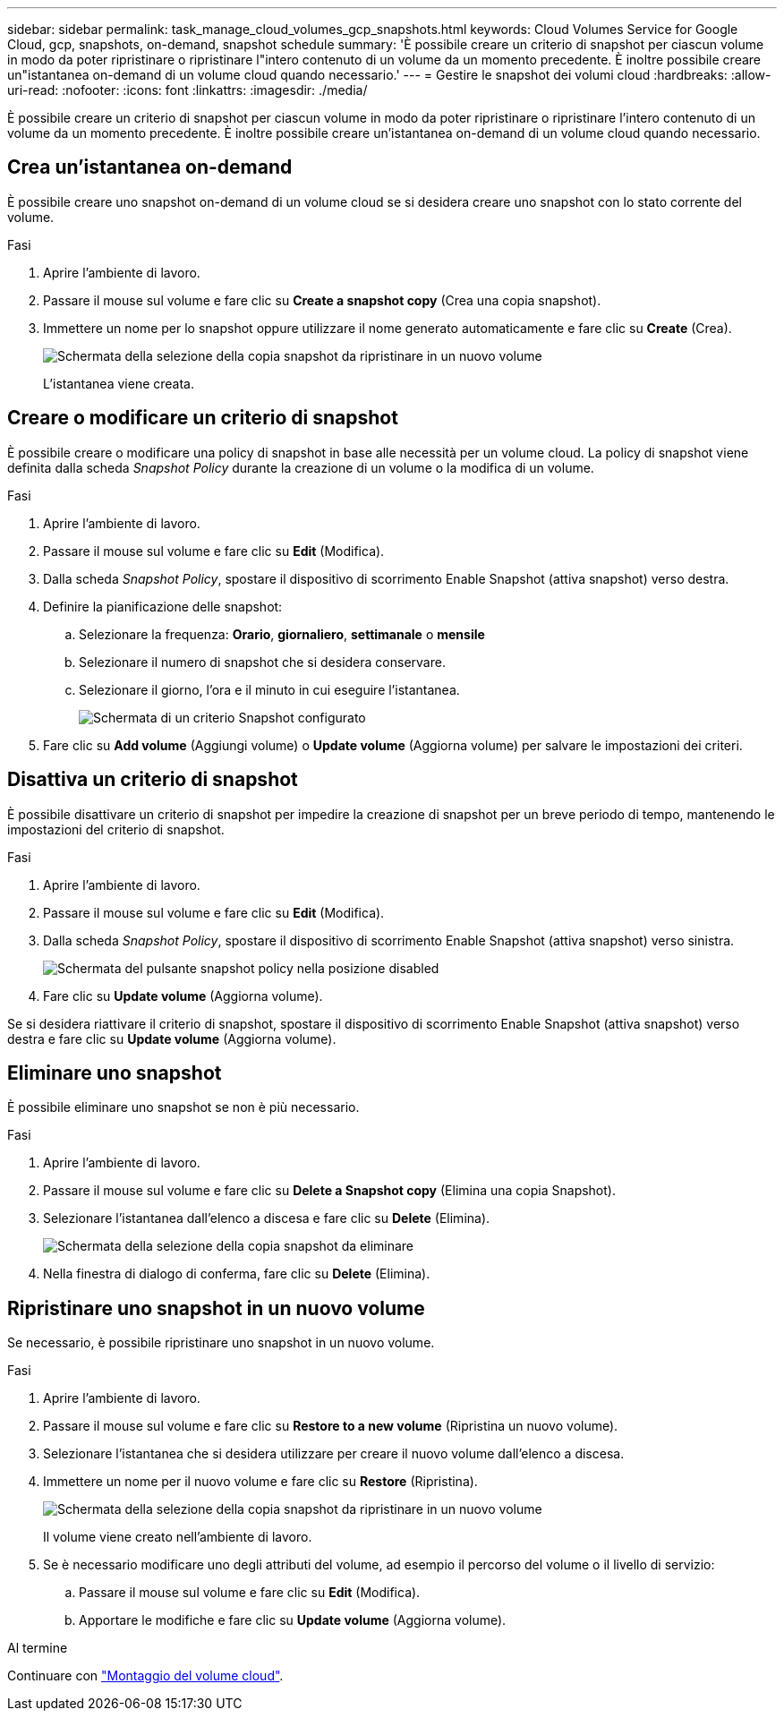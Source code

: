 ---
sidebar: sidebar 
permalink: task_manage_cloud_volumes_gcp_snapshots.html 
keywords: Cloud Volumes Service for Google Cloud, gcp, snapshots, on-demand, snapshot schedule 
summary: 'È possibile creare un criterio di snapshot per ciascun volume in modo da poter ripristinare o ripristinare l"intero contenuto di un volume da un momento precedente. È inoltre possibile creare un"istantanea on-demand di un volume cloud quando necessario.' 
---
= Gestire le snapshot dei volumi cloud
:hardbreaks:
:allow-uri-read: 
:nofooter: 
:icons: font
:linkattrs: 
:imagesdir: ./media/


[role="lead"]
È possibile creare un criterio di snapshot per ciascun volume in modo da poter ripristinare o ripristinare l'intero contenuto di un volume da un momento precedente. È inoltre possibile creare un'istantanea on-demand di un volume cloud quando necessario.



== Crea un'istantanea on-demand

È possibile creare uno snapshot on-demand di un volume cloud se si desidera creare uno snapshot con lo stato corrente del volume.

.Fasi
. Aprire l'ambiente di lavoro.
. Passare il mouse sul volume e fare clic su *Create a snapshot copy* (Crea una copia snapshot).
. Immettere un nome per lo snapshot oppure utilizzare il nome generato automaticamente e fare clic su *Create* (Crea).
+
image:screenshot_cvs_ondemand_snapshot.png["Schermata della selezione della copia snapshot da ripristinare in un nuovo volume"]

+
L'istantanea viene creata.





== Creare o modificare un criterio di snapshot

È possibile creare o modificare una policy di snapshot in base alle necessità per un volume cloud. La policy di snapshot viene definita dalla scheda _Snapshot Policy_ durante la creazione di un volume o la modifica di un volume.

.Fasi
. Aprire l'ambiente di lavoro.
. Passare il mouse sul volume e fare clic su *Edit* (Modifica).
. Dalla scheda _Snapshot Policy_, spostare il dispositivo di scorrimento Enable Snapshot (attiva snapshot) verso destra.
. Definire la pianificazione delle snapshot:
+
.. Selezionare la frequenza: *Orario*, *giornaliero*, *settimanale* o *mensile*
.. Selezionare il numero di snapshot che si desidera conservare.
.. Selezionare il giorno, l'ora e il minuto in cui eseguire l'istantanea.
+
image:screenshot_cvs_aws_snapshot_policy.png["Schermata di un criterio Snapshot configurato"]



. Fare clic su *Add volume* (Aggiungi volume) o *Update volume* (Aggiorna volume) per salvare le impostazioni dei criteri.




== Disattiva un criterio di snapshot

È possibile disattivare un criterio di snapshot per impedire la creazione di snapshot per un breve periodo di tempo, mantenendo le impostazioni del criterio di snapshot.

.Fasi
. Aprire l'ambiente di lavoro.
. Passare il mouse sul volume e fare clic su *Edit* (Modifica).
. Dalla scheda _Snapshot Policy_, spostare il dispositivo di scorrimento Enable Snapshot (attiva snapshot) verso sinistra.
+
image:screenshot_cvs_aws_snapshot_policy_button_off.png["Schermata del pulsante snapshot policy nella posizione disabled"]

. Fare clic su *Update volume* (Aggiorna volume).


Se si desidera riattivare il criterio di snapshot, spostare il dispositivo di scorrimento Enable Snapshot (attiva snapshot) verso destra e fare clic su *Update volume* (Aggiorna volume).



== Eliminare uno snapshot

È possibile eliminare uno snapshot se non è più necessario.

.Fasi
. Aprire l'ambiente di lavoro.
. Passare il mouse sul volume e fare clic su *Delete a Snapshot copy* (Elimina una copia Snapshot).
. Selezionare l'istantanea dall'elenco a discesa e fare clic su *Delete* (Elimina).
+
image:screenshot_cvs_delete_snapshot.png["Schermata della selezione della copia snapshot da eliminare"]

. Nella finestra di dialogo di conferma, fare clic su *Delete* (Elimina).




== Ripristinare uno snapshot in un nuovo volume

Se necessario, è possibile ripristinare uno snapshot in un nuovo volume.

.Fasi
. Aprire l'ambiente di lavoro.
. Passare il mouse sul volume e fare clic su *Restore to a new volume* (Ripristina un nuovo volume).
. Selezionare l'istantanea che si desidera utilizzare per creare il nuovo volume dall'elenco a discesa.
. Immettere un nome per il nuovo volume e fare clic su *Restore* (Ripristina).
+
image:screenshot_cvs_restore_snapshot.png["Schermata della selezione della copia snapshot da ripristinare in un nuovo volume"]

+
Il volume viene creato nell'ambiente di lavoro.

. Se è necessario modificare uno degli attributi del volume, ad esempio il percorso del volume o il livello di servizio:
+
.. Passare il mouse sul volume e fare clic su *Edit* (Modifica).
.. Apportare le modifiche e fare clic su *Update volume* (Aggiorna volume).




.Al termine
Continuare con link:task_manage_cvs_gcp.html#mount-cloud-volumes["Montaggio del volume cloud"^].
